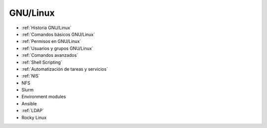 *********
GNU/Linux
*********

* :ref:`Historia GNU/Linux`
* :ref:`Comandos básicos GNU/Linux`
* :ref:`Permisos en GNU/Linux`
* :ref:`Usuarios y grupos GNU/Linux`
* :ref:`Comandos avanzados`
* :ref:`Shell Scripting`
* :ref:`Automatización de tareas y servicios`
* :ref:`NIS`
* NFS
* Slurm
* Environment modules
* Ansible
* :ref:`LDAP`
* Rocky Linux